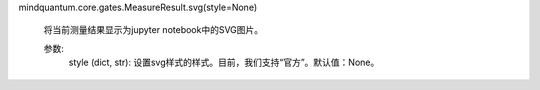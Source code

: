 mindquantum.core.gates.MeasureResult.svg(style=None)

        将当前测量结果显示为jupyter notebook中的SVG图片。

        参数:
            style (dict, str): 设置svg样式的样式。目前，我们支持“官方”。默认值：None。
        